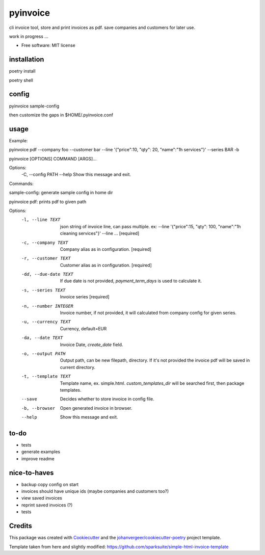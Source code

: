 =========
pyinvoice
=========


.. image:: https://img.shields.io/pypi/v/invoice.svg
        :target: https://pypi.python.org/pypi/invoice


cli invoice tool, store and print invoices as pdf. save companies and customers for later use.

work in progress ...

* Free software: MIT license

installation
------------
poetry install

poetry shell

config
------
pyinvoice sample-config

then customize the gaps in $HOME/.pyinvoice.conf

usage
-----

Example:

pyinvoice pdf --company foo --customer bar --line '{"price":10, "qty": 20, "name":"1h services"}' --series BAR -b

pyinvoice [OPTIONS] COMMAND [ARGS]...

Options:
  -C, --config PATH
  --help             Show this message and exit.

Commands:

sample-config: generate sample config in home dir

pyinvoice pdf: prints pdf to given path

Options:
  -l, --line TEXT       json string of invoice line, can pass
                        multiple. ex: --line '{"price":15, "qty": 100,
                        "name":"1h cleaning services"}' --line ...
                        [required]

  -c, --company TEXT    Company alias as in configuration.  [required]
  -r, --customer TEXT   Customer alias as in configuration.
                        [required]

  -dd, --due-date TEXT  If due date is not provided,
                        `payment_term_days` is used to calculate it.

  -s, --series TEXT     Invoice series  [required]
  -n, --number INTEGER  Invoice number, if not provided, it will
                        calculated from company config for given
                        series.

  -u, --currency TEXT   Currency, default=EUR
  -da, --date TEXT      Invoice Date, `create_date` field.
  -o, --output PATH     Output path, can be new filepath, directory.
                        If it's not provided the invoice pdf will be
                        saved in current directory.

  -t, --template TEXT   Template name, ex. simple.html.
                        `custom_templates_dir` will be searched first,
                        then package templates.

  --save    Decides whether to store invoice in config
                        file.

  -b, --browser         Open generated invoice in browser.
  --help                Show this message and exit.


to-do
-----

- tests
- generate examples
- improve readme

nice-to-haves
-------------

- backup copy config on start
- invoices should have unique ids (maybe companies and customers too?)
- view saved invoices
- reprint saved invoices (?)
- tests

Credits
-------

This package was created with Cookiecutter_ and the `johanvergeer/cookiecutter-poetry`_ project template.

.. _Cookiecutter: https://github.com/audreyr/cookiecutter
.. _`johanvergeer/cookiecutter-poetry`: https://github.com/johanvergeer/cookiecutter-poetry


Template taken from here and slightly modified:
https://github.com/sparksuite/simple-html-invoice-template

